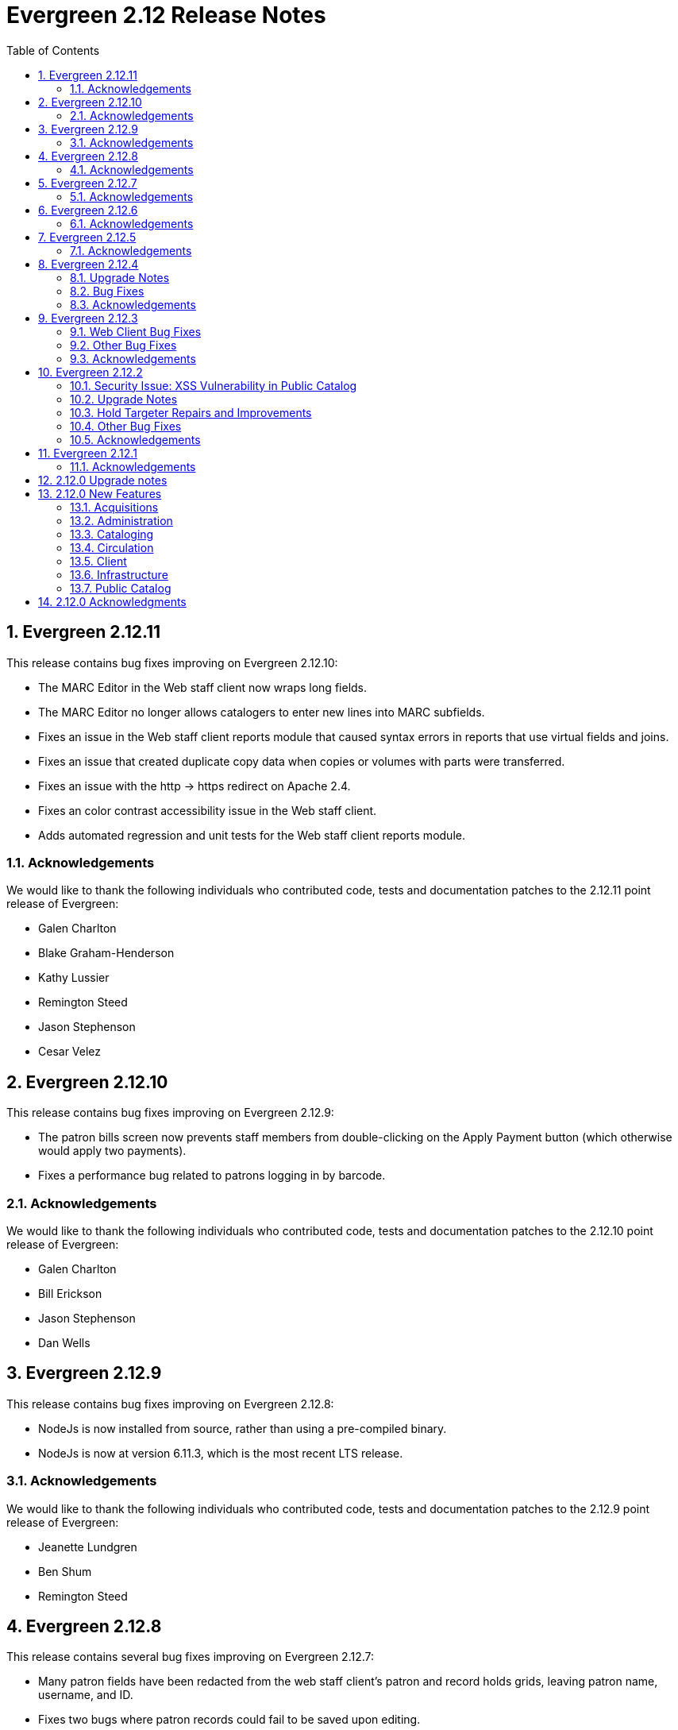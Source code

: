 Evergreen 2.12 Release Notes
============================
:toc:
:numbered:

Evergreen 2.12.11
-----------------
This release contains bug fixes improving on Evergreen 2.12.10:

* The MARC Editor in the Web staff client now wraps long fields.
* The MARC Editor no longer allows catalogers to enter new lines
into MARC subfields.
* Fixes an issue in the Web staff client reports module that caused
syntax errors in reports that use virtual fields and joins.
* Fixes an issue that created duplicate copy data when copies or
volumes with parts were transferred.
* Fixes an issue with the http -> https redirect on Apache 2.4.
* Fixes an color contrast accessibility issue in the Web staff
client.
* Adds automated regression and unit tests for the Web staff client
reports module.


Acknowledgements
~~~~~~~~~~~~~~~~
We would like to thank the following individuals who contributed code,
tests and documentation patches to the 2.12.11 point release of
Evergreen:

* Galen Charlton
* Blake Graham-Henderson
* Kathy Lussier
* Remington Steed
* Jason Stephenson
* Cesar Velez



Evergreen 2.12.10
-----------------
This release contains bug fixes improving on Evergreen 2.12.9:

* The patron bills screen now prevents staff members from double-clicking
on the Apply Payment button (which otherwise would apply two payments).
* Fixes a performance bug related to patrons logging in by barcode.

Acknowledgements
~~~~~~~~~~~~~~~~
We would like to thank the following individuals who contributed code,
tests and documentation patches to the 2.12.10 point release of
Evergreen:

* Galen Charlton
* Bill Erickson
* Jason Stephenson
* Dan Wells

Evergreen 2.12.9
----------------
This release contains bug fixes improving on Evergreen 2.12.8:

* NodeJs is now installed from source, rather than using a pre-compiled binary.
* NodeJs is now at version 6.11.3, which is the most recent LTS release.

Acknowledgements
~~~~~~~~~~~~~~~~
We would like to thank the following individuals who contributed code,
tests and documentation patches to the 2.12.9 point release of
Evergreen:

* Jeanette Lundgren
* Ben Shum
* Remington Steed

Evergreen 2.12.8
----------------
This release contains several bug fixes improving on Evergreen 2.12.7:

* Many patron fields have been redacted from the web staff client's patron
and record holds grids, leaving patron name, username, and ID.
* Fixes two bugs where patron records could fail to be saved upon editing.
* The patron summary in the web staff client now correctly displays
primary and secondary ID values.
* Patron barcode search completion in the web staff client now allows
the user to select from all of the matching patron records.
* The web staff print templates for current and historical bills can
now include copy barcode and title.
* Fixes a bug that resulted in some catalog searches unexpectedly
timing out.
* Fixes a bug where placing a hold request in the public catalog could result
in "forgetting" the type and library of the user's previous search.
* Fixes a bug that made using the volume/copy editor to change a copy's
price problematic.
* The administration interface for hard due dates now ensures that
new (or edited) ceiling dates have their time component set to end
of day, resolving an issue where ceiling dates would not be applied
during the ceiling date itself.
* Asset merging during bibliographic record merging now correctly
recognizes call number prefixes and suffixes and deletes disused
call number records.
* The Concerto sample data set now includes data allowing for testing
placing holds on monographic parts.
* Fixes a bug where displaying user surveys could result in PCRUD
drone starvation.
* Fixes a bug where pg_restore of an Evergreen database could fail
to create certain indexes on the `actor.usr` table.

Acknowledgements
~~~~~~~~~~~~~~~~
We would like to thank the following individuals who contributed code,
tests and documentation patches to the 2.12.8 point release of
Evergreen:

* Alex Cautley 
* Ben Shum 
* Bill Erickson 
* Cesar Velez 
* Chris Sharp 
* Galen Charlton 
* Jason Boyer 
* Jason Stephenson 
* Jeff Davis 
* Jeff Godin 
* Kathy Lussier 
* Kyle Huckins 
* Michele Morgan 
* Mike Rylander 
* Remington Steed 
* Rogan Hamby 

Evergreen 2.12.7
----------------
This release contains several bug fixes improving on Evergreen 2.12.6

* Fixes a bug in the web staff client that prevented initials from being
stored with copy notes.
* Adds billing types that may have been missed by systems that were 
running Evergreen prior to the 1.4 release.
* Fixes a web staff client bug with the CSV export option available from
the Import Queue in the MARC Batch Import/Export interface.
* Adds the missing copy alert field in the web client's volume/copy
editor.
* Fixes a bug where the setting to require date of birth in patron
registration was not being honored in the web staff client.
* Fixes a bug in the web staff client patron registration form where the 
password wasn't generating from the last four digits of the patron's
phone number.
* Fixes an issue in the web staff client where the complete barcode did
not display in some interfaces when partial barcodes were scanned.

Acknowledgements
~~~~~~~~~~~~~~~~
We would like to thank the following individuals who contributed code,
tests and documentation patches to the 2.12.7 point release of
Evergreen:

* Galen Charlton
* Bill Erickson
* Jeanette Lundgren
* Kathy Lussier
* Mike Rylander
* Jane Sandberg
* Chris Sharp
* Ben Shum
* Remington Steed
* Cesar Velez


Evergreen 2.12.6
----------------
This release contains several bug fixes improving on Evergreen 2.12.5.

* Removes the option to add a title to My List from Group Formats and
Editions searches where the option never worked correctly due to a bad id.
* Removes deleted shelving locations from the web client's volume/copy editor. Since there is no database constraint that prevents a copy from a deleted shelving location, if there are already copies attached to those shelving locations, the copy location selector will be blank. Evergreen admins can identify those items by running the following query:

----
select acp.id, acp.barcode, acpl.name
from asset.copy acp
join asset.copy_location acpl on (acpl.id = acp.location)
where not acp.deleted
and acpl.deleted
order by acp.id;
----
* Adds the patron opt-in check in the web client whenever a patron is retrieved
by barcode scan, patron search, or item circ history.
* Fixes a bug where the price and acquisitions cost fields did not display
their values. 
* Fixes a bug where a patron's circulation history no longer moved to the lead
account when merging patron accounts.
* Now hides the ebook tabs in My Account for sites that have not yet enabled the
Ebook API service.
* Trims spaces from patron barcodes in the web client check out interface.
* Makes a string in the holds validation alert translatable. 
* Fixes a bug that prevented the web client patron registration screen from
loading when there is an opt-in action triggers, such as the email checkout
receipt, t set to be a registration default. 
* Fixes a bug where barcode validation in the web client patron editor was 
using the incorrect regular expression.
* Replaces an empty string in the mobile carrier dropdown menu with a 'Please
select your mobile carrier' label to improve usability and resolve a problem
with translations.
* Restores the ability to display a photo in the web client patron editor for
accounts that have an actor.usr.photo_url.
* Fixes a Firefox display issue in the web client that occurred when retrieving
a bib record by TCN when the MARC Edit tab was set as the default view.
* Fixes an bug where setting a patron's default pickup location in the web 
client patron editor inadvertently changed the home library. It also disables
any locations that are not viable pickup locations.
* Fixes a bug where a misscan in a copy bucket failed silently.

Acknowledgements
~~~~~~~~~~~~~~~~
We would like to thank the following individuals who contributed code,
tests and documentation patches to the 2.12.6 point release of
Evergreen:

* Jason Boyer
* Galen Charlton
* Jeff Davis
* Bill Erickson
* Jason Etheridge
* Blake Henderson
* Skye Howard
* Kathy Lussier
* Terran McCanna
* Jane Sandberg
* Ben Shum
* Cesar Velez

Evergreen 2.12.5
----------------
This release contains several bug fixes improving on Evergreen 2.12.4.

* Hides the _Hold is Behind Circ Desk_ checkbox in the XUL client's patron
registration screen for those libraries that have not enabled Behind Desk Pickup 
support via the Library Settings Editor
* Adds a missing error string that appears when marking an item damaged from
an aged circulation.
* Changes the hold request form so that it no longer defaults to the first SMS
carrier for text notifications.
* Adds a requirement for users to enter a phone/SMS number when they have
enabled that notification method on the hold request form.
* Changes the URL pointing to catalog images, CSS and javascript files to a full
absolute URL instead of the relative URL previously used. This change fixes an
issue with the Open Graph image property, which requires a full URL.
* Fixes an issue where payment amounts sent to Stripe can be one cent less than
the actual Evergreen payment.
* Fixes an issue where the open-ils.storage OpenSRF module fails to start when
using perl 5.24 or higher.
* Fixes a problem in the web client where marking a transaction as claims
returned or claims never checked out at the same time the patron's record is
edited would not increase the count once the patron's record is saved.
* Changes the cursor to a pointer for the record menus in the web client.
* Fixes hardcoded patchs in srfsh support scripts.
* Prevents a "Use of freed value in iteration" error that appeared in logs when
adjusting a transaction to zero.
* Prevents the temporary list page from crashing when a user adds the same title
to the list more than once.
* Removes duplicate rows from localized 950.data.seed-values.sql files.
* Fixes the following two issues with conjoined items:
   - Foreign items previously did not display there was no extra copy attached
to the bib record.
   - Conjoined items did not display unless there were two or more items in a
set.
* Fixes an issue in the web client where the Hold Verify prompt did not display
for items in a Copy Location where the hold verify flag is enabled.
* Fixes support for automatic item barcode completion in the web client check in,
check out, renew, and item status interfaces.
* Makes the courier code variable available for transit slips in the web client.
* Fixes the ability to apply funds from the acquisitions selection list, 
View/Place Order, and MARC Federated Search interfaces.

Acknowledgements
~~~~~~~~~~~~~~~~
We would like to thank the following individuals who contributed code,
tests and documentation patches to the 2.12.5 point release of
Evergreen:

* Galen Charlton
* Jeff Davis
* Bill Erickson
* Jason Etheridge
* Kathy Lussier
* Michele Morgan
* Mike Rylander
* Dan Scott
* Chris Sharp
* Ben Shum
* Josh Stompro
* Cesar Velez
* Liam Whalen
* Dan Wells



Evergreen 2.12.4
----------------
Upgrade Notes
~~~~~~~~~~~~~
* This release of Evergreen contains a fix to the _Hold/Copy Ratio per Bib
and Pickup Library (and Descendants)_ data source. Report templates using
this data source will need to be re-created to improve accuracy of the
data reported from this source.
* This release also contains a fix to downloading large checkout histories from
My Account. This feature no longer uses the action/trigger mechanism and the 
OPAC now generates the CSV directly.  The old action/trigger code is still
present in the database and should be removed at some point in the
near future.

Bug Fixes
~~~~~~~~~
This release contains several bug fixes improving on Evergreen 2.12.3


* A fix to a web client bug where adding copies through the _Add Volumes 
and Copies_ menu item could fail silently.
* A fix to a bug that allowed users to access some web client admin interfaces 
without a login.
* A fix to the display of the loan duration and fine level fields in the web
client Item Status Detail view.
* A fix to the display of duplicate data on the bib record View Holds page when 
toggling between the holds and OPAC view. 
* A fix to a bug that prevented the web client patron registration page from
loading.
* Support for Org Unit Includes alert text, notice text, event text, header
text, and footer text in the web client print templates.
* A fix to make the web client MARC Editor's flat text editor selection sticky.
* A fix to make the Patron Search library selector sticky.
* A fix to a bug in the web client that prevented the user from saving a new
copy after using the MARC Edit _Add Item_ option.
* A fix to a patron registration bug that did not require the entry of a required
user statistical category for stat cats that do not allow free-text entries.
* The addition of the bad bacode image file in the web client.
* An improvement to the MARC Batch Edit progress indicator to reduce the 
likelihood of system backlogs.
* Downloading checkout history as a CSV from My Account has been fixed
for users with a large circulation history.  Previously, this would
time out for patrons with more than 100 or so circulations.
* A fix to syntax in the Spanish lang.dtd file that was creating an error
when using the Closed Date Editor.
* Improvements to CSS to silence some Mozilla extension warnings.
* A fix to a failure to update targeted circulations when utilzing the recall
functionality.
* The addition of text wrapping in the copy details table on the bib
record to prevent contents from falling off the page.
* A fix to the adjust to zero option so that it can be applied correctly
to multiple billings.
* A fix to the "Hold/Copy Ratio per Bib and Pickup Library
(and Descendants)" data source so that it will now include counts of eligible
copies at locations that are not a pickup library for bib's holds.
* A fix to the XUL client Item Status -> Alternate View -> Holds / Transit
tab so that it properly refreshes all data when switching between copies.

Acknowledgements
~~~~~~~~~~~~~~~~
We would like to thank the following individuals who contributed code,
tests and documentation patches to the 2.12.4 point release of
Evergreen:

* Jason Boyer
* Galen Charlton
* Jeff Davis
* Bill Erickson
* Jason Etherige
* Pasi Kallinen
* Angela Kilsdonk
* Kathy Lussier
* Michele Morgan
* Mike Rylander
* Jane Sandberg
* Dan Scott
* Ben Shum
* Jason Stephenson
* Josh Stompro
* Cesar Velez
* Dan Wells

Evergreen 2.12.3
----------------

This release contains several bug fixes improving on Evergreen 2.12.2.

Web Client Bug Fixes
~~~~~~~~~~~~~~~~~~~~
The web client, which is available for trial production use in libraries,
received several fixes in this release:

* The receipt on payment checkbox now prints a receipt at time of payment.
* The Items Out count in the patron screen now includes long overdue
items.
* A fix was added to prevent values from a previously-edited patron from
appearing in the edit form of a subsequent patron.
* User notification preferences now save correctly in the patron
registration and edit forms.
* The UPDATE_MARC permission is no longer requested when performing a
search from the staff catalog.
* Non-cataloged circulations now display in the Items Out screen without
requiring a refresh.
* Required statistical categories are now required to be entered in the 
copy editor. (A similar bug for the patron editor was fixed in the 2.12.1
release).
* Voiding bills now requires confirmation.
* Staff can no longer use the copy editor to put items into or out of the
following statuses: checked out, lost, in transit, on holds shelf, long
overdue, and canceled transit.
* The contrast is improved for alert text showing the amount a patron owes
in bills.
* Circ modifiers now sort alphabetically in the copy editor.

Other Bug Fixes
~~~~~~~~~~~~~~~
* Code to prevent a hold already on the Holds Shelf from being
transferred to another title.
* A fix to a bug that prevented users from scheduling reports with a
relative month if the report template used a date that applied the Year +
Month transform with the On or After (>=) operator.
* A fix to a bug where the max fines threshold was reached prematurely
due to the presence of account adjustments.
* A check that prevents a SMS message from attempting to sending when the SMS
carrier is null.
* For systems that provide search format as a filter on the advanced
search page, a fix so that the format selected in the search bar when
launching a new search from the results page overrides any previously-set 
formats.
* The addition of an optional new Apache/mod_perl configuration variable for
defining the port Apache listens on for HTTP traffic. This resolves an issue
where added content lookups attempting HTTP requests on the local Apache
instance on port 80 failed because Apache was using non-standard ports.
* A fix to the public catalog's My List page responsive design so that it now
displays properly on mobile devices and allows users to place holds from My List. 
* A fix to a bug where the second (and subsequent)
pages of search results in the public catalog (when group
formats and editions is in effect) does not correctly generate
links to hits that are not part of of a multi-bib metarecords.

Acknowledgements
~~~~~~~~~~~~~~~~
We would like to thank the following individuals who contributed code,
testing and documentation patches to the 2.12.3 point release of
Evergreen:

* Jason Boyer
* Galen Charlton
* Jeff Davis
* Bill Erickson
* Jason Etheridge
* Kathy Lussier
* Terran McCanna
* Dan Scott
* Chris Sharp
* Ben Shum
* Remington Steed
* Cesar Velez
* Dan Wells

Evergreen 2.12.2
----------------

This release is a security release that also contains several other bug
fixes improving on Evergreen 2.12.1.

Security Issue: XSS Vulnerability in Public Catalog
~~~~~~~~~~~~~~~~~~~~~~~~~~~~~~~~~~~~~~~~~~~~~~~~~~~
This release fixes several cross-site scripting (XSS) vulnerabilities
in the public catalog. When upgrading, Evergreen administrators should
review whether any of the following templates have been customized
or overridden. If so, either the template should be replaced with the
stock version or the XSS fix (which entails adding the `| html` filter
in several places) applied to the customized version.

* `Open-ILS/src/templates/opac/parts/locale_picker.tt2`
* `Open-ILS/src/templates/opac/parts/login/form.tt2`
* `Open-ILS/src/templates/opac/parts/searchbar.tt2`

Upgrade Notes
~~~~~~~~~~~~~
* Administrators of Evergreen who use RTL locales and who have customized
`style-rtl.css.tt2` should now incorporate their customizations into
`style.css.tt2`.
* The `reporter.classic_current_circ` view, which is part of some
extra views defined in `Open-ILS/src/sql/Pg/example.reporter-extension.sql`,
has been fixed to not exclude loans for patrons who do not have a
billing address set. Users of this view should rerun
`Open-ILS/src/sql/Pg/example.reporter-extension.sql` during upgrade.

Hold Targeter Repairs and Improvements
~~~~~~~~~~~~~~~~~~~~~~~~~~~~~~~~~~~~~~
A series of changes were made to the new hold targeter available in 2.12.

* Make the batch targeter more resilient to a single-hold failure.
* Additional batch targeter info logging.
* Set OSRF_LOG_CLIENT in hold_targeter_v2.pl for log tracing
* Removes the confusingly named --target-all option
 ** The same behavior can be achieved by using --retarget-interval "0s"
* Removes --skip-viable (see --soft-retarget-interval below)

New --next-check-interval Option
++++++++++++++++++++++++++++++++
Specify how long after the current run time the targeter will retarget
the currently affected holds. Applying a specific interval is useful
when the retarget-interval is shorter than the time between targeter
runs.

For example, if the targeter is run nightly at midnight with a
--retarget-interval 36h, you would set --next-check-interval to 48hr,
since the holds won't be processed again until 48 hours later. This
ensures that the org unit closed date checks are looking at the correct
date. 

This setting overrides the default behavior of calculating the next 
retarget time from the retarget-interval.

New --soft-retarget-interval Option
+++++++++++++++++++++++++++++++++++
This is a replacement for (and rebranding of) the --skip-viable option. 
The new option allows for time-based soft-targeting instead simple binary 
on/off soft-targeting.

How soft-targeting works:
* Update hold copy maps for all affected holds
* Holds with viable targets (on the pull list) are otherwise left alone.
* Holds without viable targets are retargeted in the usual manner. 

Other Bug Fixes
~~~~~~~~~~~~~~
* A fix to remove the Chilifresh patron reviews header for Evergreen sites
that do not use Chilifresh.
* A fix that marks acquisitions POs as received when all line items on the 
PO are received or canceled.
* A typo fix to the long overdue override permission that prevented staff
from being able to override long overdue check ins.
* A fix to use a library's configured currency in SIP patron responses
instead of always using US dollars.
* A fix to SIP timeouts caused by invalid sessions
* A fix that allows boolean fields to be recognized in queries to the
Z39.50 server.
* A fix to use the correct method during adjust to zero on negative
balances.
* A correction to the datatype for the Vandelay Default Record Match Set
setting.
* The removal of the _Keep_ field from MARC Batch Import Item Attributes.
The field was not previously implemented.
* A fix to set the complete time value for grouped Action/Trigger events
when an event's state reach complete, consistent with non-grouped events.
* A fix to a bug in the rollover_phone_to_print.pl script that kept failed
call files from being moved.
* A new index for acq.edi_message that speeds up the check for duplicate
EDI messages.
* A fix that ensures JSON strings are converted to UTF8, ensuring that
non-ASCII data display correctly.
* A fix to avoid an erroneous unsaved data popup to appear during MARC
record creation.
* A typo fix in the web client's bill payment receipt template.
* A correction to ebook account links on the My Account Summary page.
* Improved responsive design for the ebook My Account screens so that
they display better on mobile devices.
* A fix to a bug that prevented a patron opt-in dialog from loading.
* The RTL stylesheet for the public catalog,
`templates/opac/css/style-rtl.css.tt2`, has been merged into the LTR
one (`templates/opac/css/style.css.tt2`). The combined stylesheet
template will emit RTL or LTR styles based on the value of
the `rtl` flag of the active locale. An `rtl` variable is also available
in the template to allow the correct style to be chosen.
* A fix to leaking of the internal port number to the client when
Apache is configured to use nonstandard ports in combination with a proxy
server.
* The addition of the vandelay.auto_overlay_bib_record upgrade script,
which was missed in a 2.1-2.2 era upgrade script. It isn't necessary for
sites that began using Evergreen since then to run the script, but
it is harmless to run.
* A web staff client fix that will hid the behind-desk option for
for libraries that do not support "Behind Desk Pickup".
* A web staff client fix that caused hold transit check ins to fail
silently when the transit destination does not have a holds address.
* A web staff client fix that now requires the entry of user statistical
categories in the patron editor if those stat cats are configured to
be required.
* A fix to a problem with the "Exclude Electronic Resources" checkbox
that prevented users from removing a selection from the box.
* The removal of the search format limiters from the new advanced search
limiter block on the search results page. The search format limiters
should not display there because they can be selected from the search bar.




Acknowledgements
~~~~~~~~~~~~~~~~
We would like to thank the following individuals who contributed code,
testing and documentation patches to the 2.12.2 point release of
Evergreen:

* Galen Charlton
* Jeff Davis
* Bill Erickson
* Jason Etheridge
* Jeff Godin
* Blake Henderson
* Linda Jansova
* Kathy Lussier
* Jillianne Presley
* Jane Sandberg
* Dan Scott
* Chris Sharp
* Remington Steed
* Jason Stephenson
* Josh Stompro
* Remington Steed

Evergreen 2.12.1 
----------------

This release contains several bug fixes improving on Evergreen 2.12.0

* A fix to the 2.12 upgrade of the subject|temporal and subject|geographic 
indexes, where the above-mentioned browse indexes were not turned off in favor
of new browse versions of the indexes. Sites that are upgrading from 2.12.0
can cancel the browse reingest that comes with the new upgrade script.

* A change to the default pickup library when staff place a hold. The place hold
screen will now default to the preferred pickup location for the patron. If the
patron does not have a preferred pickup location, it will default to the
patron's home library.
* A fix to a problem where users could not change the selected Org Unit on the
MARC Tag Tables server admin page.
* A fix to the seed data for translations for some Coded Value Map entries.
* The ability to skip the XUL staff client build when in make_release.
* Revised layout and styling for the advanced search limiter block that displays
on the search results page.
* A fix that silences a log warning that appears for every checkout where a hard
due date is not used.
* Tweaks for sounds that are used in the web staff client.
* The addition of f4 and ctrl-f2 as hotkeys in the web staff client.
* Additional help text for receipt templates in the web staff client.
* The reinstatement of the Reprint Last Receipt functionality in the web staff client.
* The ability in the web staff client copy editor to add new volumes to
libraries that were not selected in holdings view.
* A fix to a billing issue where transactions were not re-opened after they
acquired a non-zero balance at check in.
* A change to the web staff client work log to prevent it from storing 
unnecessary data.
* A fix to a translation issue for the record attributes displayed in the 
advanced search limiter block on the search results page.
* A fix to hold targeting for metarecord holds when the new hold targeter is
run in parallel mode.

Acknowledgements
~~~~~~~~~~~~~~~~
We would like to thank the following individuals who contributed code,
testing and documentation patches to the 2.12.1 point release of
Evergreen:

* Eva Cerniňáková
* Galen Charlton
* Bill Erickson
* Jason Etherige
* Jeanette Lundgren
* Kathy Lussier
* Mike Rylander
* Jane Sandberg
* Dan Scott
* Ben Shum
* Robert Soulliere
* Jason Stephenson
* Josh Stompro
* Dan Wells


2.12.0 Upgrade notes
--------------------
Evergreen 2.12 now requires OpenSRF 2.5 or later; certain functionality
will not work if you attempt to run Evergreen 2.12 on OpenSRF 2.4. Evergreen
2.12 recommends PostgreSQL 9.4. The minimum supported version of PostgreSQL is
9.3.

The stock schema upgrade script performs a browse and facet reingest,
recalculates bib fingerprints, and remaps metarecords.

This version also adds two new services, `open-ils.ebook_api` and
`open-ils.hold-targeter`.

2.12.0 New Features
-------------------

Acquisitions
~~~~~~~~~~~~
Default status for received line items
^^^^^^^^^^^^^^^^^^^^^^^^^^^^^^^^^^^^^^
A new Library Setting has been added to allow libraries to set the default
status for received line items. The previous behavior was to use the
"In process" status for all acquisitions items that are received.


Administration
~~~~~~~~~~~~~~



Additional SMS Carriers
^^^^^^^^^^^^^^^^^^^^^^^
SMS carrier definitions are now included for Google Fi and
Republic Wireless. These will be automatically loaded when
installing a new Evergreen system; admins who wish to
add these definitions during an upgrade can use the following
email gateway values:

 * Google Fi: `$number@msg.fi.google.com`
 * Republic Wireless: `$number@text.republicwireless.com`




Bibliographic Fingerprint Improvements
^^^^^^^^^^^^^^^^^^^^^^^^^^^^^^^^^^^^^^
The bibliographic fingerprint will now incorporate subfields $n and $p from MARC
title fields to better distinguish among records of the same series that
may share the same title but have a different part. With this change, these
MARC records will no longer be grouped together in a 'Group Formats & Editions'
search.

The bibliographic fingerprint was also changed to better distinguish among
the fields contributing to the fingerprint. This change will help the system
distinguish between a record for the movie _Blue Steel_ and another record for
the book _Blue_ written by Danielle Steel.






Batch Hold Targeter Speed-up and New Features
^^^^^^^^^^^^^^^^^^^^^^^^^^^^^^^^^^^^^^^^^^^^^

Adds a new `open-ils.hold-targeter` service, supporting new targeting options
and runtime optimizations to speed up targeting.  The service is launched
from a new targeting script, `hold_targeter_v2.pl` (default location:
`/openils/bin/hold_targeter_v2.pl`).

This code has no effect on the existing hold targeter, which is still
available as of this release and functions as before.

New Features/Options
++++++++++++++++++++

* Adds a global configuration flag 'circ.holds.retarget_interval' for 
  setting the hold retarget interval.

* `--target-all` option forces the targeter to process all active
  holds, regardless of when they were last targeted.

* `--retarget-interval` option make is possible to override the new
  'circ.holds.retarget_interval' setting via the command line 
  when calling the hold targeter.

* `--skip-viable` option causes the hold targeter to avoid modifying 
  the currently targeted copy (i.e. the copy on the pull list) for holds 
  that target a viable (capturable) copy.  
  {empty} +
  {empty} +
  For skipped holds, no entry is added to the unfulfilled_hold_list.
  The set of potential copies (hold copy maps) are refreshed for all
  processed holds, regardless of target viability.
  {empty} +
  {empty} +
  This option is useful for 1.) finding targets for holds that require 
  new targets and 2.) adding new/modified copies to the potential copy 
  lists (for opportunistic capture) more frequently than you may want to do full
  retargeting of all holds.

* `--newest-first` option processes holds in reverse order of request_time,
  so that newer holds are (re)targeted first.  This is primarily useful
  when a large backlog of old, un-targetable holds exist.  With 
  `--newest-first`, the older holds will be processed last.

* `--parallel` option overrides the parallel settings found in `opensrf.xml`
  for simpler modification and testing.

* `--lockfile` option allows the caller to specify a lock file instead
  of using the default /tmp/hold_targeter-LOCK

* `--verbose` option prints progress info to STDOUT, showing the number of
  holds processed per parallel targeter instance.

* When configured, hold target loops cycle through all org units (with 
  targetable copies) instead of repeatedly targeting copies at the pickup
  library when multiple targetable copies exist at the pickup library.

* When configured, hold target loops prioritize (targetable) org units
  first by the number of previous target attempts, then by their 
  weight/proximity.  This effectively back-fills org units that had no
  targetable copies during earlier target loops so that they are 
  targeted as many times as other org units (to the extent possible, 
  anyway).

Examples
++++++++

* Traditional daily hold targeter with a value set for 
  'circ.holds.retarget_interval'.

[source,sh]
--------------------------------------------------------------------------
/openils/bin/hold_targeter_v2.pl
--------------------------------------------------------------------------

* (Re)target non-viable holds twice a day, only processing holds that 
  have never been targeter or those that have not been re-targeted in
  the last 12 hours.

[source,sh]
--------------------------------------------------------------------------
/openils/bin/hold_targeter_v2.pl --skip-viable --retarget-interval "12h"
--------------------------------------------------------------------------

* (Re)target non-viable holds twice a day, processing all holds regardless
  of when or if they were targeted before, running 3 targeters in
  parallel.

[source,sh]
--------------------------------------------------------------------------
/openils/bin/hold_targeter_v2.pl --skip-viable --target-all --parallel 3
--------------------------------------------------------------------------





Add separate make target for translators
^^^^^^^^^^^^^^^^^^^^^^^^^^^^^^^^^^^^^^^^
For those only interested in building Evergreen translations, a separate
"translator" make target has been added to allow for easier installation
of i18n prerequisites.


Allow admin to specify where Perl modules will be installed
^^^^^^^^^^^^^^^^^^^^^^^^^^^^^^^^^^^^^^^^^^^^^^^^^^^^^^^^^^^
Add `--with-perlbase` option to `configure` to specify an alternative
location for installing the Perl modules. This can be useful for setups
that want to run the Perl modules from a shared filesystem or
environments that need to run multiple versions of Evergreen
simultaneously.

Users of `--with-perlbase` are responsible for ensuring that `PERL5LIB`
is set appropriately.



Addition of missing permissions
^^^^^^^^^^^^^^^^^^^^^^^^^^^^^^^
Required permissions that were previously missing from the stock data have now
been added. If Evergreen sites have already manually added these permissions,
the upgrade script will remove the old permission and create the new one,
maintaining any maps to permission groups, with the stock permission ID.





get_org_unit_ancestor_at_depth Helper Added to Action Trigger Reactor Helpers
^^^^^^^^^^^^^^^^^^^^^^^^^^^^^^^^^^^^^^^^^^^^^^^^^^^^^^^^^^^^^^^^^^^^^^^^^^^^^
In action trigger templates it's now possible to call
`helpers.get_org_unit_ancestor_at_depth($id_or_aou, $depth)` in order to retrieve
a fleshed aou for the target aou's ancestor at the chosen depth. This could be
used to retrieve the name of the library system rather than a specific branch
name, for instance.




Removed unused selfcheck password setting
^^^^^^^^^^^^^^^^^^^^^^^^^^^^^^^^^^^^^^^^^
There was an unused duplicate selfcheck password setting that was removed
to avoid confusion over which library setting was supposed to be set to
enable passwords for selfcheck. After upgrading, verify that your library
policy remains consistent for this setting.





Credit Processor Stripe Settings Permissions
^^^^^^^^^^^^^^^^^^^^^^^^^^^^^^^^^^^^^^^^^^^^
Unprivileged users can retrieve organizational unit setting values for
setting types lacking a "view" permission.  When the feature adding
Stripe credit card processing was added, the upgrade script neglected
to add the VIEW_CREDIT_CARD_PROCESSING permission to the
organizational unit setting type.  This means that anyone can retrieve
and view the settings for Stripe credit card processing.

Any system that upgraded from Evergreen version 2.5 to 2.6 is
affected.  If you use Stripe for credit card processing, it is
strongly recommended that you apply this upgrade.  Even if you do not
use Stripe, applying this upgrade is still recommended.  If you did
not upgrade from version 2.5 to 2.6 of Evergreen, but started with a
later version, applying this upgrade is harmless.




Cataloging
~~~~~~~~~~



New Access Points for MARC Merge/Overlay Profiles
^^^^^^^^^^^^^^^^^^^^^^^^^^^^^^^^^^^^^^^^^^^^^^^^^
Catalogers can now select a MARC merge/overlay profile to apply when
merging records in the (browser client) record bucket merge and Z39.50
record overlay interfaces. In both interfaces, if the user selects
a merge profile, the results of the merge are displayed, giving the
user the opportunity to choose a different merge profile or edit
the records involved prior to committing to the merge.

A new library setting, "Default Merge Profile (Z39.50 and Record Buckets)",
specifies the merge profile to preselect in the new merge profile
selectors in the record bucket merge and Z39.50 overlay logs. The
selectors will also remember the last selection that the user made.




Circulation
~~~~~~~~~~~



Display Copy Alerts With In-House-Use
^^^^^^^^^^^^^^^^^^^^^^^^^^^^^^^^^^^^^

Two library settings are used to control the display of copy alert
messages or copy location check in alerts when recording in-house-use
in Evergreen.

Setting 'Display copy alert for in-house-use' to true for an
organization will cause an alert to appear with the copy's alert
message, if it has one, when recording in-house-use for the copy.

Setting 'Display copy location check in alert for in-house-use' to true
for an organization will cause an alert to display a message
indicating that the item needs to be routed to its location if the
location has check in alert set to true.

The settings are independent of one another because you may want to
display one and not the other when recording in-house-use.




Client
~~~~~~



Active Date Column Picker Option
^^^^^^^^^^^^^^^^^^^^^^^^^^^^^^^^
The active date will now be available as a column picker option in the Item
Status screen.




Punctuation Insensitive Patron Search
^^^^^^^^^^^^^^^^^^^^^^^^^^^^^^^^^^^^^
When performing a patron search, punctuation characters will be
ignored.  So if the patron is named O'Brien, then you can enter Obrien,
O'Brien, O Brien, etc. in the search box.

This behavior affects the Last Name (internally: family_name), First Name
(first_given_name), and Middle Name (second_given_name) fields of the search.






Touch screen improvements for Evergreen self-check interface
^^^^^^^^^^^^^^^^^^^^^^^^^^^^^^^^^^^^^^^^^^^^^^^^^^^^^^^^^^^^
Improvements were made to the Evergreen self-check interface to make it easier
to use in a touch-screen environment.

 * The pay fines link is now a pay fines button, matching other buttons on the
page.
 * The checkboxes have been enlarged, making them easier to activate when using
a touch screen.





Trial Production Use of the Web Staff Client
^^^^^^^^^^^^^^^^^^^^^^^^^^^^^^^^^^^^^^^^^^^^
The new web staff client is ready for trial production use in all functional
areas with the exception of serials and offline transactions. In addition to
many bug fixes in the areas of circulation, cataloging, administration and
reporting, Release 2.12 sees the following additions to web client
functionality.

 * Acquisitions interfaces and functionality have been integrated into the web
 staff client.
 * Booking interfaces and functionality have been integrated into the web staff
 client.
 * Hatch, the program that will allow for unmediated printing to multiple
 printers, sharing of workstation settings, and, eventually, offline 
 transactions is now available. A windows installer for Hatch will be available
 on the Evergreen-ILS Downloads page.

The Evergreen developers will keep pilot libraries updated about known web
client issues by posting known bugs to https://wiki.evergreen-ils.org/doku.php?id=dev:browser_staff:known_issues .

About Hatch
+++++++++++
Hatch is not required to use the web client, but should be used for workstations
that need to perform the following tasks.

 * Unmediated printing to multiple printers. Workstations can print to multiple
 printers without Hatch, but will need to click through a dialog to select a
 printer. Hatch allows workstations to automatically print, without dialog, to
 different printers. 
 * Storage of workstation settings in a place outside the browser. Storing local
 preferences in hatch will prevent tampering with preferences via the browser
 developer tools and protect the settings from possible deletion if the browser
 deletes settings in local storage.
 * When offline functionality is available, hatch will be required to perform
 offline transactions.
 
Hatch is currently run as a Chrome extension and is not available in Firefox. To
use hatch on Windows, Evergreen sites should:

 . install a java runtime environment version 8 (or higher) if not already
 installed,
 . download and execute the installer from the Evergreen downloads page, 
 . open Chrome and navigate to chrome://extensions,
 . enable _Developer Mode_ along the top right of the page,
 . click the _Load Unpacked Extension_ button,
 . load the directory at Hatch -> extension -> app,
 .. In Windows, the default location for the app directory will be
 C:\Program Files (x86)\Hatch\extension\app
 . enable hatch features in the web client by going to Administration ->
 Workstation Administration -> Print/Storage Service ("Hatch") and choosing
 which services to use with Hatch.
 .. this page will also inform you that hatch is connected. 




Infrastructure
~~~~~~~~~~~~~~



Client Timezone Awareness
^^^^^^^^^^^^^^^^^^^^^^^^^

Previously, adjusting the time zone in which a database session operates
could not be done in any way except globally, directly within the database.
However, allowing modification of the timezone parameter now supports
localization efforts for those consortia that span multiple time zones.

Implementation
++++++++++++++

CStore and other services that interact with the primary Evergreen database
make use of the functionality provided by LP#1485371 in OpenSRF in order to
set the time zone configuration parameter available in PostgreSQL.  This has
the effect of interpreting all timestamps written to or read from the database
in the client's time zone.

Within CStore (and related, C-based services), all stateful sessions make use
of this capability, setting the database time zone upon a successful CONNECT
message from the client.  The time zone is reset to the database default when
a session is terminated either due to client DISCONNECT or server keepalive
timeout.

All stateless requests record the current database time zone, set the database
time zone to that of the client's, run the query, and then reset the database
time zone on each request that carries a client time zone value.  It is expected
that this will not cause any noticeable increase in latency or query execution
time, as this setting is local to the specific PostgreSQL server backend process.

Within the Storage service, the timezone will be set automatically by a simple
wrapper method used by the existing method registration mechanism for method
publishing.  Disconnect and error callbacks are registered to revert the time
zone setting within the database.  This provides completely transparent time
zone manipulation for backend services that make use of open-ils.storage.




Public Catalog
~~~~~~~~~~~~~~



New Subject Browse Index Definitions
^^^^^^^^^^^^^^^^^^^^^^^^^^^^^^^^^^^^
New subject browse index definitions have been added that display the entire
heading as a unit with hyphens between terms instead of displaying individual
terms separately. 

For example, the browse heading for:

=650 \0$aCats$zUnited States$vCorrespondence.

will display in a single entry as:

Cats -- United States -- Correspondence

Rather than separate entries for Cats and United States. 

Name subjects will continue to display as separate entries because additional
work would be required for the heading to be punctuated correctly.




Advanced Search Limiters Enhancement
^^^^^^^^^^^^^^^^^^^^^^^^^^^^^^^^^^^^
Advanced search limiters will no longer propagate to the basic search box in
the catalog. Instead, the limiters applied to the search will appear underneath
the search box where they can be easily cleared by clicking an 'x.' On a small,
mobile device, the advanced search limiters can be seen by clicking an 'x filter
applied' link. 

The selected limiters will be applied to any search from the search bar until:
 * The user actively removes the filters from the search or
 * The user starts a new basic or advanced search from scratch.




Arabic and Right-to-Left Language Support for the catalog
^^^^^^^^^^^^^^^^^^^^^^^^^^^^^^^^^^^^^^^^^^^^^^^^^^^^^^^^^
New stylesheets and other changes to the catalog to allow for 
better support of right-to-left (RTL) languages, such as Arabic.

Also adds Arabic (Jordan) as a new supported language.




Ebook API integration
^^^^^^^^^^^^^^^^^^^^^
Evergreen 2.12 supports partial integration with third-party APIs
provided by OverDrive and OneClickdigital.  When ebook API integration
is enabled, bibliographic records from these vendors that appear in your
public catalog will include vendor holdings and availability information.  Also,
when a user is logged in, the public catalog dashboard and My Account interface
will include information about that user's checkouts and holds for
supported vendors.

For API integration to work, you need to request API access from the
vendor and configure your Evergreen system according to the instructions
below.  You also need to configure the new `open-ils.ebook_api` service.

This feature assumes that you are importing MARC records supplied by the
vendor into your Evergreen system, using Vandelay or some other MARC
import method.  This feature does not search the vendor's online
collections or automatically import vendor records into your system; it
merely augments records that are already in Evergreen.

A future Evergreen release will add the ability for users to check out
titles, place holds, etc., directly via the public catalog.

Ebook API service configuration
+++++++++++++++++++++++++++++++
This feature uses the new `open-ils.ebook_api` OpenSRF service.  This
service must be configured in your `opensrf.xml` and `opensrf_core.xml`
config files for ebook API integration to work.  See
`opensrf.xml.example` and `opensrf_core.xml.example` for guidance.

OverDrive API integration
+++++++++++++++++++++++++
Before enabling OverDrive API integration, you will need to request API
access from OverDrive.  OverDrive will provide the values to be used for
the following new org unit settings:

  * *OverDrive Basic Token*: The basic token used for API client
    authentication.  To generate your basic token, combine your client
    key and client secret provided by OverDrive into a single string
    ("key:secret"), and then base64-encode that string.  On Linux, you
    can use the following command: `echo -n "key:secret" | base64 -`
  * *OverDrive Account ID*: The account ID (a.k.a. library ID) for your
    OverDrive API account.
  * *OverDrive Website ID*: The website ID for your OverDrive API
    account.
  * *OverDrive Authorization Name*: The authorization name (a.k.a.
    library name) designated by OverDrive for your library.  If your
    OverDrive subscription includes multiple Evergreen libraries, you
    will need to add a separate value for this setting for each
    participating library.
  * *OverDrive Password Required*: If your library's OverDrive
    subscription requires the patron's PIN (password) to be provided
    during patron authentication, set this setting to "true."  If you do
    not require the patron's PIN for OverDrive authentication, set this
    setting to "false."  (If set to "true," the password entered by a
    patron when logging into the public catalog will be cached in plain text in
    memcached.)
  * *OverDrive Discovery API Base URI* and *OverDrive Circulation API
    Base URI*: By default, Evergreen uses OverDrive's production API, so
    you should not need to set a value for these settings.  If you want
    to use OverDrive's integration environment, you will need to add the
    appropriate base URIs for the discovery and circulation APIs.  See
    OverDrive's developer documentation for details.
  * *OverDrive Granted Authorization Redirect URI*: Evergreen does not
    currently support granted authorization with OverDrive, so this
    setting is not currently in use.

For more information, consult the
https://developer.overdrive.com/docs/getting-started[OverDrive API
documentation].

To enable OverDrive API integration, adjust the following public catalog settings
in `config.tt2`:

  * `ebook_api.enabled`: set to "true".
  * `ebook_api.overdrive.enabled`: set to "true".
  * `ebook_api.overdrive.base_uris`: list of regular expressions
    matching OverDrive URLs found in the 856$9 field of older OverDrive
    MARC records.  As of fall 2016, OverDrive's URL format has changed,
    and the record identifier is now found in the 037$a field of their
    MARC records, with "OverDrive" in 037$b.  Evergreen will check the
    037 field for OverDrive record identifiers; if your system includes
    older-style OverDrive records with the record identifier embedded in
    the 856 URL, you need to specify URL patterns with this setting.

OneClickdigital API integration
+++++++++++++++++++++++++++++++
Before enabling OneClickdigital API integration, you will need to
request API access from OneClickdigital.  OneClickdigital will provide
the values to be used for the following new org unit settings:

  * *OneClickdigital Library ID*: The identifier assigned to your
    library by OneClickdigital.
  * *OneClickdigital Basic Token*: Your client authentication token,
    supplied by OneClickdigital when you request access to their API.

For more information, consult the
http://developer.oneclickdigital.us/[OneClickdigital API documentation].

To enable OneClickdigital API integration, adjust the following public catalog
settings in `config.tt2`:

  * `ebook_api.enabled`: set to "true".
  * `ebook_api.oneclickdigital.enabled`: set to "true".
  * `ebook_api.oneclickdigital.base_uris`: list of regular expressions
    matching OneClickdigital URLs found in the 859$9 field of your MARC
    records.  Evergreen uses the patterns specified here to extract
    record identifiers for OneClickdigital titles.

Additional configuration
++++++++++++++++++++++++
Evergreen communicates with third-party vendor APIs using the new
`OpenILS::Utils::HTTPClient` module.  This module is configured using
settings in `opensrf.xml`.  The default settings should work for most
environments by default, but you may need to specify a custom location
for the CA certificates installed on your server.  You can also disable
SSL certificate verification on HTTPClient requests altogether, but
doing so is emphatically discouraged.



Links to Other Formats and Editions
^^^^^^^^^^^^^^^^^^^^^^^^^^^^^^^^^^^
The record summary pages in the catalog will now link to other formats and
editions of a title. The links will allow users to quickly jump to another
format of the title or an edition written in another language. 





Metarecord Search Improvements
^^^^^^^^^^^^^^^^^^^^^^^^^^^^^^
This release brings several improvement to the Group Formats and Editions
search. 

 * Limiters on the advanced search page can now be successfully applied to 
Group Formats and Editions searches,
 * Electronic resources are now retrievable through these searches,
 * Paged navigation has improved.




Allow Metarecord Search by default
^^^^^^^^^^^^^^^^^^^^^^^^^^^^^^^^^^
Before the TPAC, a site could configure the public catalog to use metarecord searching
by default, via a configuration file.  Here we bring that back.

A new setting called search.metarecord_default is present in
`templates/opac/parts/config.tt2` to enable this feature.  By setting this to
a true value (normally 1) the TPAC will silently include the #metabib search
modifier in the search form on any interfaces that do not have a UI component
that allows the user to control the setting.



RDA Improvements
^^^^^^^^^^^^^^^^
 * Author fields are now normalized to strip ending periods so that authors from
RDA and non-RDA records are collapsed in browse and facet headings.
 * All author/contributor roles will now display in the record detail page.
Previously, some of the roles were omitted or were duplicated.


Obalkyknih.cz Integration
^^^^^^^^^^^^^^^^^^^^^^^^^
Evergreen now integrates with Czech added content provider obalkyknih.cz. A new
setting called obalkyknih_cz.enabled is available in
`templates/opac/parts/config.tt2` to enable this new feature.


2.12.0 Acknowledgments
----------------------
The Evergreen project would like to acknowledge the following
organizations that commissioned developments in this release of
Evergreen:

* Bibliomation
* British Columbia Libraries Cooperative
* C/W MARS
* Georgia PINES
* King County Library System
* Linn Libraries Consortium
* MassLNC
* Pennsylvania Integrated Library System
* Pioneer Library System

We would also like to thank the following individuals who contributed
code, translations, documentations patches and tests to this release of
Evergreen:

* Adam Bowling
* Anahi Valdez
* Ben Shum
* Bill Erickson
* Billy Horn
* Blake Henderson
* Bob Wicksall
* Chris Sharp
* Christine Burns
* Christine Morgan
* Clare Sobotka
* Dan Pearl
* Dan Scott
* Dan Wells
* Darrell Rodgers
* Debbie Luchenbill
* Eva Cerninakova
* Fares Othman
* Galen Charlton
* Jakub Kotrla
* Jane Sandberg
* Jason Boyer
* Jason Etheridge
* Jason Stephenson
* Jeanette Lundgren
* Jeff Davis
* Jeff Godin
* Jennifer Pringle
* Jillianne Presley
* Jim Keenan
* Job Diógenes Ribeiro Borges
* Jonathan Schatz
* Josh Stompro
* Kate Butler
* Kathy Lussier
* Kyle Huckins
* Linda Jansová 
* Michele Morgan
* Michelle Purcell
* Mike Rylander
* Nawras Othman
* Remington Steed
* Rogan Hamby
* Terran McCanna
* Thomas Berezansky
* Victoria Lewis

We also thank the following organizations whose employees contributed
patches:

* British Columbia Libraries Cooperative
* Calvin College
* Catalyst DevWorks
* C/W MARS
* Emerald Data Networks, Inc.
* Equinox Open Library Initiative
* Georgia PINES
* Indiana State Library
* The Institute for the Study of Totalitarian Regimes, Prague
* Jabok Library
* Jordanian Library and Information Association
* King County Library System
* Lake Agassiz Regional Library
* Laurentian University
* Linn-Benton Community College
* MassLNC
* Merrimack Valley Library Consortium
* MOBIUS Consortium
* North of Boston Library Exchange
* Pioneer Library System
* Rodgers Memorial Library
* Sigio
* Traverse Area District Library


We regret any omissions.  If a contributor has been inadvertently
missed, please open a bug at https://bugs.launchpad.net/evergreen/
with a correction.

